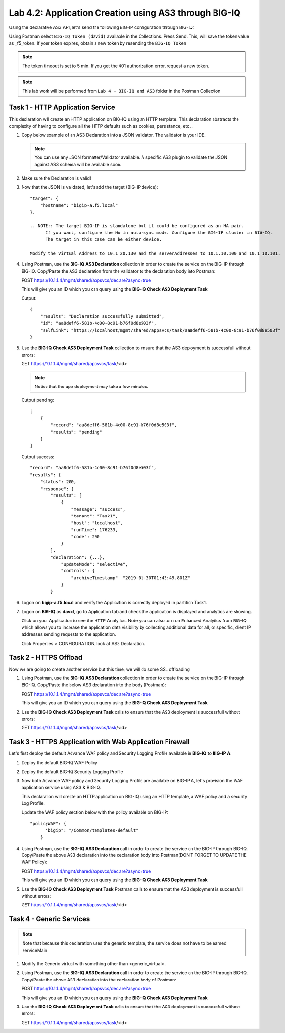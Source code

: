 Lab 4.2: Application Creation using AS3 through BIG-IQ
------------------------------------------------------

Using the declarative AS3 API, let's send the following BIG-IP configuration through BIG-IQ:

Using Postman select ``BIG-IQ Token (david)`` available in the Collections.
Press Send. This, will save the token value as _f5_token. If your token expires, obtain a new token by resending the ``BIG-IQ Token``

.. NOTE:: The token timeout is set to 5 min. If you get the 401 authorization error, request a new token.

.. NOTE:: This lab work will be performed from
   ``Lab 4 - BIG-IQ and AS3`` folder in the Postman Collection

|lab-2-1|

Task 1 - HTTP Application Service
~~~~~~~~~~~~~~~~~~~~~~~~~~~~~~~~~

This declaration will create an HTTP application on BIG-IQ using an HTTP template. This declaration abstracts the complexity of having to configure all the HTTP defaults such as cookies, persistance, etc...

#. Copy below example of an AS3 Declaration into a JSON validator. The validator is your IDE.

   .. code-block:: yaml
      :linenos:
      :emphasize-lines: 12,33,49,50

      {
         "class": "AS3",
         "action": "deploy",
         "persist": true,
         "declaration": {
            "class": "ADC",
            "schemaVersion": "3.7.0",
            "id": "example-declaration-01",
            "label": "Task1",
            "remark": "Task 1 - HTTP Application Service",
            "target": {
                  "hostname": "<hostname>"
            },
            "Task1": {
                  "class": "Tenant",
                  "MyWebApp1http": {
                     "class": "Application",
                     "template": "http",
                     "statsProfile": {
                        "class": "Analytics_Profile",
                        "collectedStatsInternalLogging": true,
                        "collectedStatsExternalLogging": false,
                        "capturedTrafficInternalLogging": false,
                        "capturedTrafficExternalLogging": false,
                        "collectPageLoadTime": true,
                        "collectClientSideStatistics": true,
                        "collectResponseCode": true,
                        "sessionCookieSecurity": "ssl-only"
                     },
                     "serviceMain": {
                        "class": "Service_HTTP",
                        "virtualAddresses": [
                              "<virtual>"
                        ],
                        "pool": "web_pool",
                        "profileAnalytics": {
                              "use": "statsProfile"
                        }
                     },
                     "web_pool": {
                        "class": "Pool",
                        "monitors": [
                              "http"
                        ],
                        "members": [
                              {
                                 "servicePort": 80,
                                 "serverAddresses": [
                                    "<node1>",
                                    "<node2>"
                                 ],
                                 "shareNodes": true
                              }
                        ]
                     }
                  }
            }
         }
      }

   .. NOTE:: You can use any JSON formatter/Validator available. A specific AS3 plugin to validate the JSON against AS3 schema will be available soon.

#. Make sure the Declaration is valid!

#. Now that the JSON is validated, let's add the target (BIG-IP device)::

    "target": {
        "hostname": "bigip-a.f5.local"
    },

    .. NOTE:: The target BIG-IP is standalone but it could be configured as an HA pair.
          If you want, configure the HA in auto-sync mode. Configure the BIG-IP cluster in BIG-IQ.
          The target in this case can be either device.

    Modify the Virtual Address to 10.1.20.130 and the serverAddresses to 10.1.10.100 and 10.1.10.101.

#. Using Postman, use the **BIG-IQ AS3 Declaration** collection in order to create the service on the BIG-IP through BIG-IQ.
   Copy/Paste the AS3 declaration from the validator to the declaration body into Postman:

   POST https://10.1.1.4/mgmt/shared/appsvcs/declare?async=true
   
   This will give you an ID which you can query using the **BIG-IQ Check AS3 Deployment Task**

   Output::

        {
            "results": "Declaration successfully submitted",
            "id": "aa8deff6-581b-4c00-8c91-b76f0d8e503f",
            "selfLink": "https://localhost/mgmt/shared/appsvcs/task/aa8deff6-581b-4c00-8c91-b76f0d8e503f"
        }

#. Use the **BIG-IQ Check AS3 Deployment Task** collection to ensure that the AS3 deployment is successfull without errors: 

   GET https://10.1.1.4/mgmt/shared/appsvcs/task/<id>
   
   .. NOTE:: Notice that the app deployment may take a few minutes.

   Output pending::

        [
            {
                "record": "aa8deff6-581b-4c00-8c91-b76f0d8e503f",
                "results": "pending"
            }
        ]

   Output success::

        "record": "aa8deff6-581b-4c00-8c91-b76f0d8e503f",
        "results": {
            "status": 200,
            "response": {
                "results": [
                    {
                        "message": "success",
                        "tenant": "Task1",
                        "host": "localhost",
                        "runTime": 176233,
                        "code": 200
                    }
                ],
                "declaration": {...},
                    "updateMode": "selective",
                    "controls": {
                        "archiveTimestamp": "2019-01-30T01:43:49.801Z"
                    }
                }

#. Logon on **bigip-a.f5.local** and verify the Application is correctly deployed in partition Task1.

#. Logon on **BIG-IQ** as **david**, go to Application tab and check the application is displayed and analytics are showing.

   |lab-2-2|

   Click on your Application to see the HTTP Analytics. Note you can also turn on Enhanced Analytics from BIG-IQ which
   allows you to increase the application data visibility by collecting additional data for all, or specific, client IP addresses sending requests to the application.


   |lab-2-3|

   Click Properties > CONFIGURATION, look at AS3 Declaration.

   |lab-2-4|


Task 2 - HTTPS Offload
~~~~~~~~~~~~~~~~~~~~~~

Now we are going to create another service but this time, we will do some SSL offloading.

#. Using Postman, use the **BIG-IQ AS3 Declaration** collection in order to create the service on the BIG-IP through BIG-IQ.
   Copy/Paste the below AS3 declaration into the body (Postman):

   POST https://10.1.1.4/mgmt/shared/appsvcs/declare?async=true
   
   This will give you an ID which you can query using the **BIG-IQ Check AS3 Deployment Task**

   .. code-block:: yaml
      :linenos:

      {
         "class": "AS3",
         "action": "deploy",
         "persist": true,
         "declaration": {
            "class": "ADC",
            "schemaVersion": "3.7.0",
            "id": "isc-lab",
            "label": "Task2",
            "remark": "Task 2 - HTTPS Application Service",
            "target": {
                  "hostname": "bigip-a.f5.local"
            },
            "Task2": {
                  "class": "Tenant",
                  "MyWebApp2https": {
                     "class": "Application",
                     "template": "https",
                     "statsProfile": {
                        "class": "Analytics_Profile",
                        "collectedStatsInternalLogging": true,
                        "collectedStatsExternalLogging": false,
                        "capturedTrafficInternalLogging": false,
                        "capturedTrafficExternalLogging": false,
                        "collectPageLoadTime": true,
                        "collectClientSideStatistics": true,
                        "collectResponseCode": true,
                        "sessionCookieSecurity": "ssl-only"
                     },
                     "serviceMain": {
                        "class": "Service_HTTPS",
                        "virtualAddresses": [
                              "10.1.20.129"
                        ],
                        "pool": "web_pool",
                        "profileAnalytics": {
                              "use": "statsProfile"
                        },
                        "serverTLS": "webtls"
                     },
                     "web_pool": {
                        "class": "Pool",
                        "monitors": [
                              "http"
                        ],
                        "members": [
                              {
                                 "servicePort": 80,
                                 "serverAddresses": [
                                    "10.1.10.102",
                                    "10.1.10.103"
                                 ],
                                 "shareNodes": true
                              }
                        ]
                     },
                     "webtls": {
                        "class": "TLS_Server",
                        "certificates": [
                              {
                                 "certificate": "webcert"
                              }
                        ]
                     },
                     "webcert": {
                        "class": "Certificate",
                        "certificate": {
                              "bigip": "/Common/default.crt"
                        },
                        "privateKey": {
                              "bigip": "/Common/default.key"
                        }
                     }
                  }
            }
         }
      }

#. Use the **BIG-IQ Check AS3 Deployment Task** calls to ensure that the AS3 deployment is successfull without errors: 

   GET https://10.1.1.4/mgmt/shared/appsvcs/task/<id>


Task 3 - HTTPS Application with Web Application Firewall
~~~~~~~~~~~~~~~~~~~~~~~~~~~~~~~~~~~~~~~~~~~~~~~~~~~~~~~~~

Let's first deploy the default Advance WAF policy and Security Logging Profile available in **BIG-IQ** to **BIG-IP A**.

#. Deploy the default BIG-IQ WAF Policy

   |lab-2-5|



   |lab-2-6|



   |lab-2-7|



   |lab-2-8|



   |lab-2-9|



   |lab-2-10|

#. Deploy the default BIG-IQ Security Logging Profile

   |lab-2-11|



   |lab-2-12|



   |lab-2-13|



   |lab-2-14|



   |lab-2-15|



   |lab-2-16|



   |lab-2-17|



   |lab-2-9|



   |lab-2-18|


#. Now both Advance WAF policy and Security Logging Profile are available on BIG-IP A, let's provision the WAF application service using AS3 & BIG-IQ.

   This declaration will create an HTTP application on BIG-IQ using an HTTP template, a WAF policy and a security Log Profile.

   Update the WAF policy section below with the policy available on BIG-IP::

    "policyWAF": {
          "bigip": "/Common/templates-default"
        }

   .. code-block:: yaml
      :linenos:
      :emphasize-lines: 41

      {
         "class": "AS3",
         "action": "deploy",
         "persist": true,
         "declaration": {
            "class": "ADC",
            "schemaVersion": "3.7.0",
            "id": "isc-lab",
            "label": "Task3",
            "remark": "Task 3 - HTTPS Application with WAF",
            "target": {
                  "hostname": "bigip-a.f5.local"
            },
            "Task3": {
                  "class": "Tenant",
                  "MyWebApp3waf": {
                     "class": "Application",
                     "template": "https",
                     "statsProfile": {
                        "class": "Analytics_Profile",
                        "collectedStatsInternalLogging": true,
                        "collectedStatsExternalLogging": false,
                        "capturedTrafficInternalLogging": false,
                        "capturedTrafficExternalLogging": false,
                        "collectPageLoadTime": true,
                        "collectClientSideStatistics": true,
                        "collectResponseCode": true,
                        "sessionCookieSecurity": "ssl-only"
                     },
                     "serviceMain": {
                        "class": "Service_HTTPS",
                        "virtualAddresses": [
                              "10.1.20.128"
                        ],
                        "pool": "web_pool",
                        "profileAnalytics": {
                              "use": "statsProfile"
                        },
                        "serverTLS": "webtls",
                        "policyWAF": {
                              "bigip": "/Common/<WAF Policy>"
                        },
                        "securityLogProfiles": [
                              {
                                 "bigip": "/Common/templates-default"
                              }
                        ]
                     },
                     "web_pool": {
                        "class": "Pool",
                        "monitors": [
                              "http"
                        ],
                        "members": [
                              {
                                 "servicePort": 80,
                                 "serverAddresses": [
                                    "10.1.10.100",
                                    "10.1.10.101"
                                 ],
                                 "shareNodes": true
                              }
                        ]
                     },
                     "webtls": {
                        "class": "TLS_Server",
                        "certificates": [
                              {
                                 "certificate": "webcert"
                              }
                        ]
                     },
                     "webcert": {
                        "class": "Certificate",
                        "certificate": {
                              "bigip": "/Common/default.crt"
                        },
                        "privateKey": {
                              "bigip": "/Common/default.key"
                        }
                     }
                  }
            }
         }
      }

#. Using Postman, use the **BIG-IQ AS3 Declaration** call in order to create the service on the BIG-IP through BIG-IQ.
   Copy/Paste the above AS3 declaration into the declaration body into Postman(DON T FORGET TO UPDATE THE WAF Policy):

   POST https://10.1.1.4/mgmt/shared/appsvcs/declare?async=true
   
   This will give you an ID which you can query using the **BIG-IQ Check AS3 Deployment Task**

#. Use the **BIG-IQ Check AS3 Deployment Task** Postman calls to ensure that the AS3 deployment is successfull without errors: 

   GET https://10.1.1.4/mgmt/shared/appsvcs/task/<id>


Task 4 - Generic Services
~~~~~~~~~~~~~~~~~~~~~~~~~

.. NOTE:: Note that because this declaration uses the generic template, the service does not have to be named serviceMain

#. Modify the Generic virtual with something other than <generic_virtual>.

   .. code-block:: yaml
      :linenos:
      :emphasize-lines: 30

      {
         "class": "AS3",
         "action": "deploy",
         "persist": true,
         "declaration": {
            "class": "ADC",
            "schemaVersion": "3.7.0",
            "id": "isc-lab",
            "label": "Task4",
            "remark": "Task 4 - Generic Services",
            "target": {
                  "hostname": "bigip-a.f5.local"
            },
            "Task4": {
                  "class": "Tenant",
                  "MyWebApp4generic": {
                     "class": "Application",
                     "template": "generic",
                     "statsProfile": {
                        "class": "Analytics_Profile",
                        "collectedStatsInternalLogging": true,
                        "collectedStatsExternalLogging": false,
                        "capturedTrafficInternalLogging": false,
                        "capturedTrafficExternalLogging": false,
                        "collectPageLoadTime": true,
                        "collectClientSideStatistics": true,
                        "collectResponseCode": true,
                        "sessionCookieSecurity": "ssl-only"
                     },
                     "<generic_virtual>": {
                        "class": "Service_Generic",
                        "virtualAddresses": [
                              "10.1.20.127"
                        ],
                        "virtualPort": 8080,
                        "pool": "web_pool",
                        "profileAnalytics": {
                              "use": "statsProfile"
                        }
                     },
                     "web_pool": {
                        "class": "Pool",
                        "monitors": [
                              "tcp"
                        ],
                        "members": [
                              {
                                 "servicePort": 80,
                                 "serverAddresses": [
                                    "10.1.10.102",
                                    "10.1.10.103"
                                 ],
                                 "shareNodes": true
                              }
                        ]
                     }
                  }
            }
         }
      }

#. Using Postman, use the **BIG-IQ AS3 Declaration** call in order to create the service on the BIG-IP through BIG-IQ.
   Copy/Paste the above AS3 declaration into the declaration body of Postman:

   POST https://10.1.1.4/mgmt/shared/appsvcs/declare?async=true
   
   This will give you an ID which you can query using the **BIG-IQ Check AS3 Deployment Task**

#. Use the **BIG-IQ Check AS3 Deployment Task** calls to ensure that the AS3 deployment is successfull without errors: 

   GET https://10.1.1.4/mgmt/shared/appsvcs/task/<id>

.. |lab-2-1| image:: images/lab-2-1.png
   :scale: 60%
.. |lab-2-2| image:: images/lab-2-2.png
   :scale: 60%
.. |lab-2-3| image:: images/lab-2-3.png
   :scale: 60%
.. |lab-2-4| image:: images/lab-2-4.png
   :scale: 60%
.. |lab-2-5| image:: images/lab-2-5.png
   :scale: 60%
.. |lab-2-6| image:: images/lab-2-6.png
   :scale: 60%
.. |lab-2-7| image:: images/lab-2-7.png
   :scale: 60%
.. |lab-2-8| image:: images/lab-2-8.png
   :scale: 60%
.. |lab-2-9| image:: images/lab-2-9.png
   :scale: 30%
.. |lab-2-10| image:: images/lab-2-10.png
   :scale: 60%
.. |lab-2-11| image:: images/lab-2-11.png
   :scale: 60%
.. |lab-2-12| image:: images/lab-2-12.png
   :scale: 60%
.. |lab-2-13| image:: images/lab-2-13.png
   :scale: 60%
.. |lab-2-14| image:: images/lab-2-14.png
   :scale: 60%
.. |lab-2-15| image:: images/lab-2-15.png
   :scale: 60%
.. |lab-2-16| image:: images/lab-2-16.png
   :scale: 60%
.. |lab-2-17| image:: images/lab-2-17.png
   :scale: 60%
.. |lab-2-18| image:: images/lab-2-18.png
   :scale: 60%